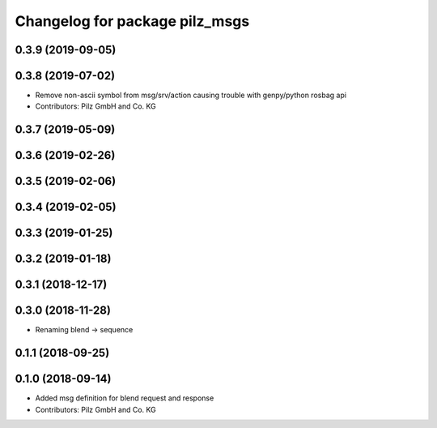 ^^^^^^^^^^^^^^^^^^^^^^^^^^^^^^^
Changelog for package pilz_msgs
^^^^^^^^^^^^^^^^^^^^^^^^^^^^^^^

0.3.9 (2019-09-05)
------------------

0.3.8 (2019-07-02)
------------------
* Remove non-ascii symbol from msg/srv/action causing trouble with genpy/python rosbag api
* Contributors: Pilz GmbH and Co. KG

0.3.7 (2019-05-09)
------------------

0.3.6 (2019-02-26)
------------------

0.3.5 (2019-02-06)
------------------

0.3.4 (2019-02-05)
------------------

0.3.3 (2019-01-25)
------------------

0.3.2 (2019-01-18)
------------------

0.3.1 (2018-12-17)
------------------

0.3.0 (2018-11-28)
------------------
* Renaming blend -> sequence

0.1.1 (2018-09-25)
------------------

0.1.0 (2018-09-14)
------------------
* Added msg definition for blend request and response
* Contributors: Pilz GmbH and Co. KG
